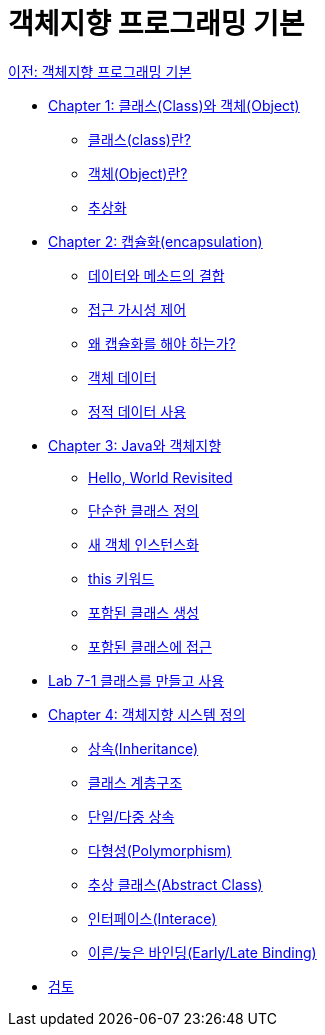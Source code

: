 = 객체지향 프로그래밍 기본

link:./contents/01_OOP_basic.adoc[이전: 객체지향 프로그래밍 기본]

* link:./contents/02_class_and_object.adoc[Chapter 1: 클래스(Class)와 객체(Object)]
** link:./contents/03_class.adoc[클래스(class)란?]
** link:./contents/04_object.adoc[객체(Object)란?]
** link:./contents/05_abstraction.adoc[추상화]
* link:./contents/06_encapulation.adoc[Chapter 2: 캡슐화(encapsulation)]
** link:./contents/07_data_method.adoc[데이터와 메소드의 결합]
** link:./contents/08_visibility.adoc[접근 가시성 제어]
** link:./contents/09_why_encapulation.adoc[왜 캡슐화를 해야 하는가?]
** link:./contents/10_object_data.adoc[객체 데이터]
** link:./contents/11_using_static_data.adoc[정적 데이터 사용]
* link:./contents/12_java_and_OOP.adoc[Chapter 3: Java와 객체지향]
** link:./contents/13_helloworld.adoc[Hello, World Revisited]
** link:./contents/14_simple_class_definition.adoc[단순한 클래스 정의]
** link:./contents/15_instance.adoc[새 객체 인스턴스화]
** link:./contents/16_this.adoc[this 키워드]
** link:./contents/17_nested_class.adoc[포함된 클래스 생성]
** link:./contents/18_access_nested_class.adoc[포함된 클래스에 접근]
* link:./contents/19_lab_7-1.adoc[Lab 7-1 클래스를 만들고 사용]
* link:./contents/20_oo_system.adoc[Chapter 4: 객체지향 시스템 정의]
** link:./contents/21_inheritance.adoc[상속(Inheritance)]
** link:./contents/22_hier.adoc[클래스 계층구조]
** link:./contents/23_single_mult_inher.adoc[단일/다중 상속]
** link:./contents/24_polymorphism.adoc[다형성(Polymorphism)]
** link:./contents/25_abstract_class.adoc[추상 클래스(Abstract Class)]
** link:./contents/26_interface.adoc[인터페이스(Interace)]
** link:./contents/27_early_late_binding.adoc[이른/늦은 바인딩(Early/Late Binding)]
* link:./contents/28_review.adoc[검토]